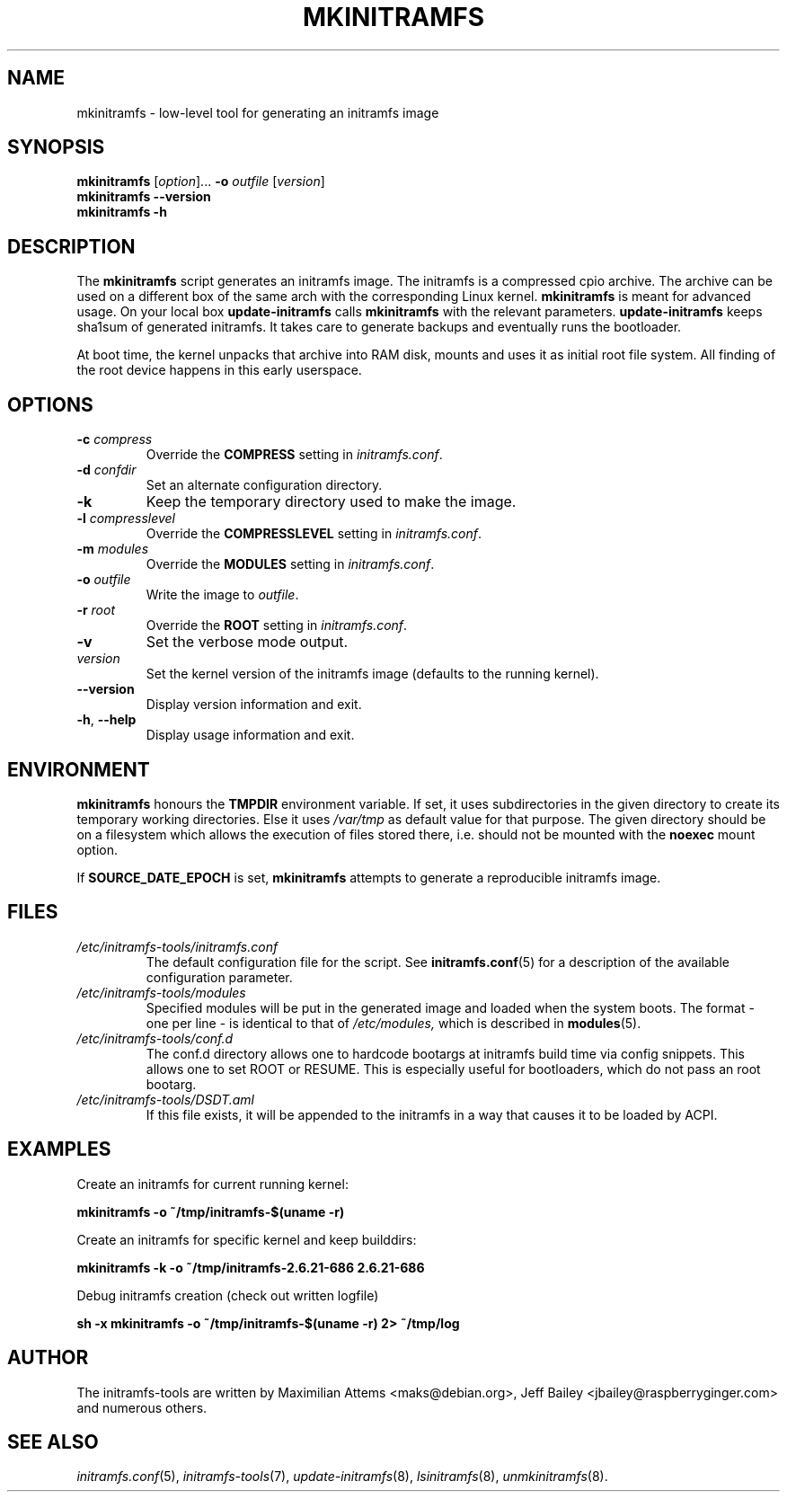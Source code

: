 .TH MKINITRAMFS 8  "2018/07/18" "initramfs\-tools" "System Administration"

.SH NAME
mkinitramfs \- low-level tool for generating an initramfs image

.SH SYNOPSIS
.B mkinitramfs
.RI [ option ]...
.B \-o
.IR outfile
.RI [ version ]
.br
.BR mkinitramfs " " --version
.br
.BR mkinitramfs " " -h

.SH DESCRIPTION
The
.B mkinitramfs
script generates an initramfs image.
The initramfs is a compressed cpio archive. The archive can be used on a
different box of the same arch with the corresponding Linux kernel.
.B mkinitramfs
is meant for advanced usage. On your local box
.B update-initramfs
calls
.B mkinitramfs
with the relevant parameters.
.B update-initramfs
keeps sha1sum of generated initramfs. It takes care to generate backups
and eventually runs the bootloader.

At boot time, the kernel unpacks that archive into RAM disk, mounts and
uses it as initial root file system. All finding of the root device
happens in this early userspace.

.SH OPTIONS
.TP
\fB\-c \fI compress
Override the
.B COMPRESS
setting in
.IR initramfs.conf .

.TP
\fB\-d \fI confdir
Set an alternate configuration directory.

.TP
\fB\-k
Keep the temporary directory used to make the image.

.TP
\fB\-l \fI compresslevel
Override the
.B COMPRESSLEVEL
setting in
.IR initramfs.conf .

.TP
\fB\-m \fI modules
Override the
.B MODULES
setting in
.IR initramfs.conf .

.TP
\fB\-o \fI outfile
Write the image to
.IR outfile .

.TP
\fB\-r \fI root
Override the
.B ROOT
setting in
.IR initramfs.conf .

.TP
\fB\-v
Set the verbose mode output.

.TP
\fIversion
Set the kernel version of the initramfs image
(defaults to the running kernel).

.TP
\fB\-\-version\fR
Display version information and exit.

.TP
\fB\-h\fR, \fB\-\-help\fR
Display usage information and exit.

.SH ENVIRONMENT
.B mkinitramfs
honours the
.B TMPDIR
environment variable. If set, it uses subdirectories in the given
directory to create its temporary working directories. Else it uses
.I /var/tmp
as default value for that purpose. The given directory should be on a
filesystem which allows the execution of files stored there, i.e.
should not be mounted with the
.B noexec
mount option.

If
.B SOURCE_DATE_EPOCH
is set,
.B mkinitramfs
attempts to generate a reproducible initramfs image.

.SH FILES
.TP
.I /etc/initramfs-tools/initramfs.conf
The default configuration file for the script. See
.BR initramfs.conf (5)
for a description of the available configuration parameter.

.TP
.I /etc/initramfs-tools/modules
Specified modules will be put in the generated image and loaded when the system boots. The format - one per line - is identical to that of
.I /etc/modules,
which is described in
.BR modules (5).

.TP
.I /etc/initramfs-tools/conf.d
The conf.d directory allows one to hardcode bootargs at initramfs build time
via config snippets. This allows one to set ROOT or RESUME.
This is especially useful for bootloaders, which do not pass an root bootarg.

.TP
.I /etc/initramfs-tools/DSDT.aml
If this file exists, it will be appended to the initramfs in a way that causes
it to be loaded by ACPI.

.SH EXAMPLES

Create an initramfs for current running kernel:

.PP
.B mkinitramfs -o ~/tmp/initramfs-$(uname -r)

Create an initramfs for specific kernel and keep builddirs:

.PP
.B mkinitramfs -k -o ~/tmp/initramfs-2.6.21-686 2.6.21-686

Debug initramfs creation (check out written logfile)
.PP
.B sh -x mkinitramfs -o ~/tmp/initramfs-$(uname -r) 2> ~/tmp/log

.SH AUTHOR
The initramfs-tools are written by Maximilian Attems <maks@debian.org>,
Jeff Bailey <jbailey@raspberryginger.com> and numerous others.

.SH SEE ALSO
.BR
.IR initramfs.conf (5),
.IR initramfs-tools (7),
.IR update-initramfs (8),
.IR lsinitramfs (8),
.IR unmkinitramfs (8).
